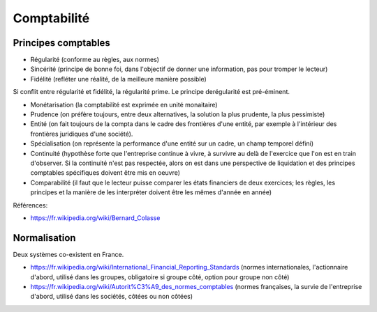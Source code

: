 Comptabilité
============

Principes comptables
::::::::::::::::::::

* Régularité (conforme au règles, aux normes)
* Sincérité (principe de bonne foi, dans l'objectif de donner une information, pas pour tromper le lecteur)
* Fidélité (refléter une réalité, de la meilleure manière possible)

Si conflit entre régularité et fidélité, la régularité prime. Le principe derégularité est pré-éminent.

* Monétarisation (la comptabilité est exprimée en unité monaitaire)
* Prudence (on préfère toujours, entre deux alternatives, la solution la plus prudente, la plus pessimiste)
* Entité (on fait toujours de la compta dans le cadre des frontières d'une entité, par exemple à l'intérieur des frontières juridiques d'une société).
* Spécialisation (on représente la performance d'une entité sur un cadre, un champ temporel défini)
* Continuité (hypothèse forte que l'entreprise continue à vivre, à survivre au delà de l'exercice que l'on est en train d'observer. Si la continuité n'est pas respectée, alors on est dans une perspective de liquidation et des principes comptables spécifiques doivent être mis en oeuvre)
* Comparabilité (il faut que le lecteur puisse comparer les états financiers de deux exercices; les règles, les principes et la manière de les interpréter doivent être les mêmes d'année en année)

Références:

* https://fr.wikipedia.org/wiki/Bernard_Colasse

Normalisation
:::::::::::::

Deux systèmes co-existent en France.

* https://fr.wikipedia.org/wiki/International_Financial_Reporting_Standards (normes internationales, l'actionnaire d'abord, utilisé dans les groupes, obligatoire si groupe côté, option pour groupe non côté)
* https://fr.wikipedia.org/wiki/Autorit%C3%A9_des_normes_comptables (normes françaises, la survie de l'entreprise d'abord, utilisé dans les sociétés, côtées ou non côtées)

